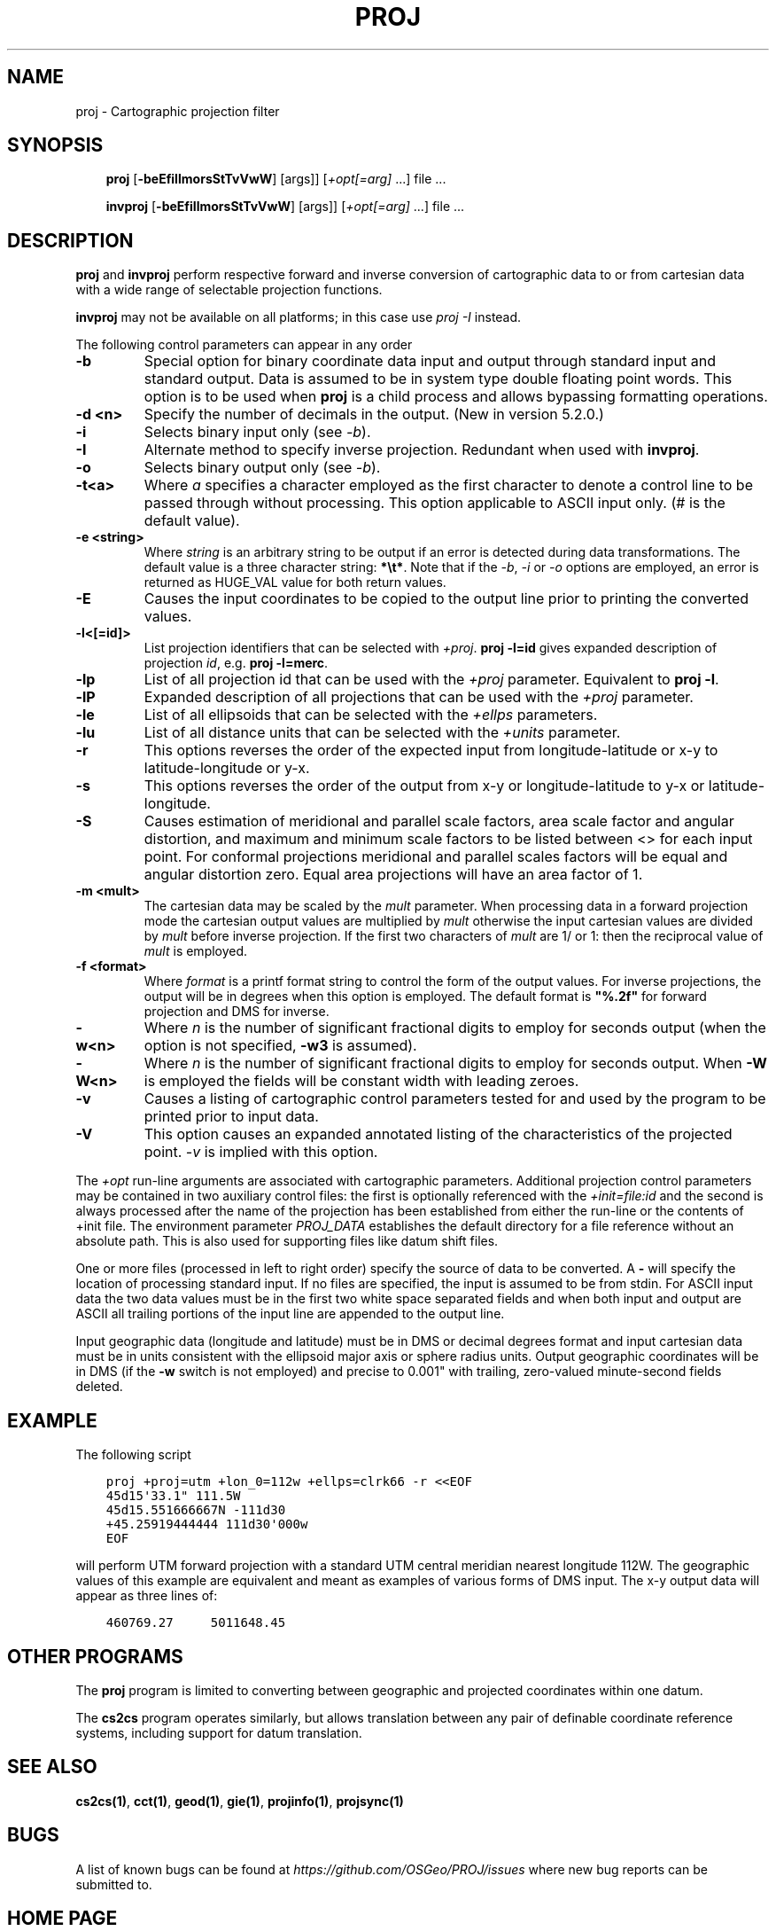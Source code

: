 .\" Man page generated from reStructuredText.
.
.
.nr rst2man-indent-level 0
.
.de1 rstReportMargin
\\$1 \\n[an-margin]
level \\n[rst2man-indent-level]
level margin: \\n[rst2man-indent\\n[rst2man-indent-level]]
-
\\n[rst2man-indent0]
\\n[rst2man-indent1]
\\n[rst2man-indent2]
..
.de1 INDENT
.\" .rstReportMargin pre:
. RS \\$1
. nr rst2man-indent\\n[rst2man-indent-level] \\n[an-margin]
. nr rst2man-indent-level +1
.\" .rstReportMargin post:
..
.de UNINDENT
. RE
.\" indent \\n[an-margin]
.\" old: \\n[rst2man-indent\\n[rst2man-indent-level]]
.nr rst2man-indent-level -1
.\" new: \\n[rst2man-indent\\n[rst2man-indent-level]]
.in \\n[rst2man-indent\\n[rst2man-indent-level]]u
..
.TH "PROJ" "1" "Sep 1, 2022" "9.1.0" "PROJ"
.SH NAME
proj \- Cartographic projection filter
.SH SYNOPSIS
.INDENT 0.0
.INDENT 3.5
\fBproj\fP [\fB\-beEfiIlmorsStTvVwW\fP] [args]] [\fI+opt[=arg]\fP ...] file ...
.sp
\fBinvproj\fP [\fB\-beEfiIlmorsStTvVwW\fP] [args]] [\fI+opt[=arg]\fP ...] file ...
.UNINDENT
.UNINDENT
.SH DESCRIPTION
.sp
\fBproj\fP and \fBinvproj\fP perform respective forward and inverse
conversion of cartographic data to or from cartesian data with a wide
range of selectable projection functions.
.sp
\fBinvproj\fP may not be available on all platforms; in this case
use \fI\%proj \-I\fP instead.
.sp
The following control parameters can appear in any order
.INDENT 0.0
.TP
.B \-b
Special option for binary coordinate data input and output through standard
input and standard output. Data is assumed to be in system type double
floating point words. This option is to be used when \fBproj\fP is a child process
and allows bypassing formatting operations.
.UNINDENT
.INDENT 0.0
.TP
.B \-d <n>
Specify the number of decimals in the output. (New in version 5.2.0.)
.UNINDENT
.INDENT 0.0
.TP
.B \-i
Selects binary input only (see \fI\%\-b\fP).
.UNINDENT
.INDENT 0.0
.TP
.B \-I
Alternate method to specify inverse projection. Redundant when used with
\fBinvproj\fP\&.
.UNINDENT
.INDENT 0.0
.TP
.B \-o
Selects binary output only (see \fI\%\-b\fP).
.UNINDENT
.INDENT 0.0
.TP
.B \-t<a>
Where \fIa\fP specifies a character employed as the first character to denote a
control line to be passed through without processing. This option
applicable to ASCII input only. (# is the default value).
.UNINDENT
.INDENT 0.0
.TP
.B \-e <string>
Where \fIstring\fP is an arbitrary string to be output if an error is detected during
data transformations. The default value is a three character string: \fB*\et*\fP\&.
Note that if the \fI\%\-b\fP, \fI\%\-i\fP or \fI\%\-o\fP options are employed, an error
is returned as HUGE_VAL value for both return values.
.UNINDENT
.INDENT 0.0
.TP
.B \-E
Causes the input coordinates to be copied to the output line prior to
printing the converted values.
.UNINDENT
.INDENT 0.0
.TP
.B \-l<[=id]>
List projection identifiers that can be selected with \fI+proj\fP\&. \fBproj \-l=id\fP
gives expanded description of projection \fIid\fP, e.g. \fBproj \-l=merc\fP\&.
.UNINDENT
.INDENT 0.0
.TP
.B \-lp
List of all projection id that can be used with the \fI+proj\fP parameter.
Equivalent to \fBproj \-l\fP\&.
.UNINDENT
.INDENT 0.0
.TP
.B \-lP
Expanded description of all projections that can be used with the \fI+proj\fP
parameter.
.UNINDENT
.INDENT 0.0
.TP
.B \-le
List of all ellipsoids that can be selected with the \fI+ellps\fP parameters.
.UNINDENT
.INDENT 0.0
.TP
.B \-lu
List of all distance units that can be selected with the \fI+units\fP parameter.
.UNINDENT
.INDENT 0.0
.TP
.B \-r
This options reverses the order of the expected input from
longitude\-latitude or x\-y to latitude\-longitude or y\-x.
.UNINDENT
.INDENT 0.0
.TP
.B \-s
This options reverses the order of the output from x\-y or longitude\-latitude
to y\-x or latitude\-longitude.
.UNINDENT
.INDENT 0.0
.TP
.B \-S
Causes estimation of meridional and parallel scale factors, area scale
factor and angular distortion, and maximum and minimum scale factors to be
listed between <> for each input point. For conformal projections meridional
and parallel scales factors will be equal and angular distortion zero. Equal
area projections will have an area factor of 1.
.UNINDENT
.INDENT 0.0
.TP
.B \-m <mult>
The cartesian data may be scaled by the \fImult\fP parameter. When processing data
in a forward projection mode the cartesian output values are multiplied by
\fImult\fP otherwise the input cartesian values are divided by \fImult\fP before inverse
projection. If the first two characters of \fImult\fP are 1/ or 1: then the
reciprocal value of \fImult\fP is employed.
.UNINDENT
.INDENT 0.0
.TP
.B \-f <format>
Where \fIformat\fP is a printf format string to control the form of the output values.
For inverse projections, the output will be in degrees when this option is
employed. The default format is \fB\(dq%.2f\(dq\fP for forward projection and DMS for
inverse.
.UNINDENT
.INDENT 0.0
.TP
.B \-w<n>
Where \fIn\fP is the number of significant fractional digits to employ for seconds
output (when the option is not specified, \fB\-w3\fP is assumed).
.UNINDENT
.INDENT 0.0
.TP
.B \-W<n>
Where \fIn\fP is the number of significant fractional digits to employ for seconds
output. When \fB\-W\fP is employed the fields will be constant width
with leading zeroes.
.UNINDENT
.INDENT 0.0
.TP
.B \-v
Causes a listing of cartographic control parameters tested for and used by
the program to be printed prior to input data.
.UNINDENT
.INDENT 0.0
.TP
.B \-V
This option causes an expanded annotated listing of the characteristics of
the projected point. \fI\%\-v\fP is implied with this option.
.UNINDENT
.sp
The \fI+opt\fP run\-line arguments are associated with cartographic parameters.
Additional projection control parameters may be contained in two auxiliary
control files: the first is optionally referenced with the
\fI+init=file:id\fP and the second is always processed after the name of the
projection has been established from either the run\-line or the contents of
+init file. The environment parameter \fI\%PROJ_DATA\fP establishes the
default directory for a file reference without an absolute path. This is
also used for supporting files like datum shift files.
.sp
One or more files (processed in left to right order) specify the source of
data to be converted. A \fB\-\fP will specify the location of processing standard
input. If no files are specified, the input is assumed to be from stdin.
For ASCII input data the two data values must be in the first two white space
separated fields and when both input and output are ASCII all trailing
portions of the input line are appended to the output line.
.sp
Input geographic data (longitude and latitude) must be in DMS or decimal degrees format and input
cartesian data must be in units consistent with the ellipsoid major axis or
sphere radius units. Output geographic coordinates will be in DMS (if the
\fB\-w\fP switch is not employed) and precise to 0.001\(dq with trailing, zero\-valued
minute\-second fields deleted.
.SH EXAMPLE
.sp
The following script
.INDENT 0.0
.INDENT 3.5
.sp
.nf
.ft C
proj +proj=utm +lon_0=112w +ellps=clrk66 \-r <<EOF
45d15\(aq33.1\(dq 111.5W
45d15.551666667N \-111d30
+45.25919444444 111d30\(aq000w
EOF
.ft P
.fi
.UNINDENT
.UNINDENT
.sp
will perform UTM forward projection with a standard UTM central meridian
nearest longitude 112W. The geographic values of this example are equivalent
and meant as examples of various forms of DMS input. The x\-y output
data will appear as three lines of:
.INDENT 0.0
.INDENT 3.5
.sp
.nf
.ft C
460769.27     5011648.45
.ft P
.fi
.UNINDENT
.UNINDENT
.SH OTHER PROGRAMS
.sp
The \fBproj\fP program is limited to converting between geographic and
projected coordinates within one datum.
.sp
The \fBcs2cs\fP program operates similarly, but allows translation
between any pair of definable coordinate reference systems, including
support for datum translation.
.SH SEE ALSO
.sp
\fBcs2cs(1)\fP, \fBcct(1)\fP, \fBgeod(1)\fP, \fBgie(1)\fP, \fBprojinfo(1)\fP, \fBprojsync(1)\fP
.SH BUGS
.sp
A list of known bugs can be found at \fI\%https://github.com/OSGeo/PROJ/issues\fP
where new bug reports can be submitted to.
.SH HOME PAGE
.sp
\fI\%https://proj.org/\fP
.SH AUTHOR
Gerald I. Evenden
.SH COPYRIGHT
1983-2022
.\" Generated by docutils manpage writer.
.
